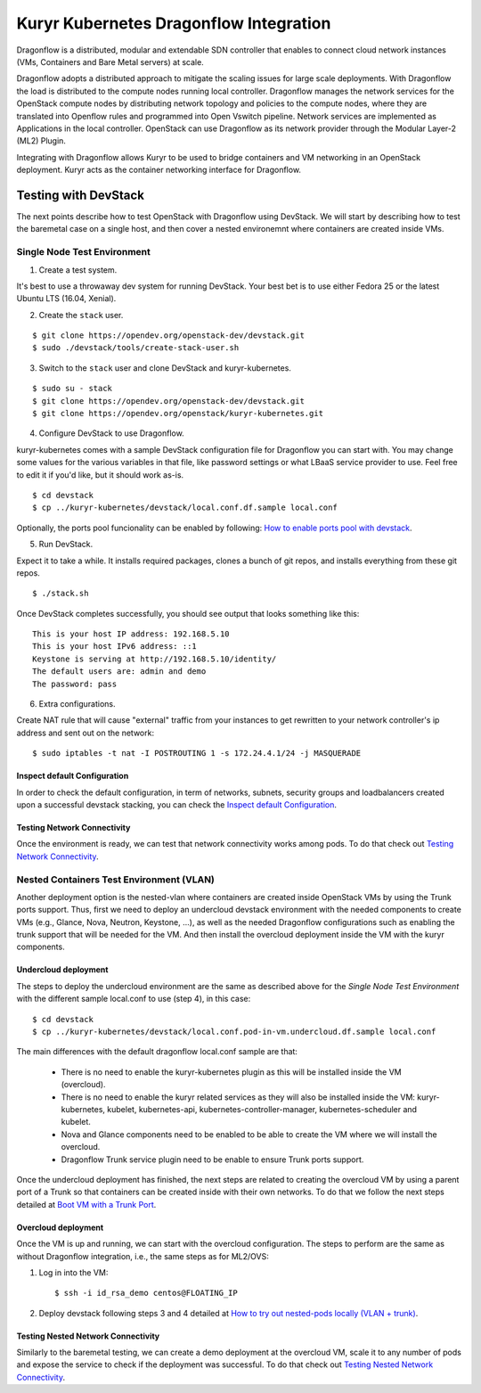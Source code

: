 =========================================
Kuryr Kubernetes Dragonflow Integration
=========================================

Dragonflow  is a distributed, modular and extendable SDN controller that
enables to connect cloud network instances (VMs, Containers and Bare Metal
servers) at scale.

Dragonflow adopts a distributed approach to mitigate the scaling issues for
large scale deployments. With Dragonflow the load is distributed to the compute
nodes running local controller. Dragonflow manages the network services for
the OpenStack compute nodes by distributing network topology and policies to
the compute nodes, where they are translated into Openflow rules and programmed
into Open Vswitch pipeline. Network services are implemented as Applications in
the local controller. OpenStack can use Dragonflow as its network provider
through the Modular Layer-2 (ML2) Plugin.

Integrating with Dragonflow allows Kuryr to be used to bridge containers and
VM networking in an OpenStack deployment. Kuryr acts as the container
networking interface for Dragonflow.


Testing with DevStack
=====================

The next points describe how to test OpenStack with Dragonflow using DevStack.
We will start by describing how to test the baremetal case on a single host,
and then cover a nested environemnt where containers are created inside VMs.

Single Node Test Environment
----------------------------

1. Create a test system.

It's best to use a throwaway dev system for running DevStack. Your best bet is
to use either Fedora 25 or the latest Ubuntu LTS (16.04, Xenial).

2. Create the ``stack`` user.

::

     $ git clone https://opendev.org/openstack-dev/devstack.git
     $ sudo ./devstack/tools/create-stack-user.sh

3. Switch to the ``stack`` user and clone DevStack and kuryr-kubernetes.

::

     $ sudo su - stack
     $ git clone https://opendev.org/openstack-dev/devstack.git
     $ git clone https://opendev.org/openstack/kuryr-kubernetes.git

4. Configure DevStack to use Dragonflow.

kuryr-kubernetes comes with a sample DevStack configuration file for Dragonflow
you can start with. You may change some values for the various variables in
that file, like password settings or what LBaaS service provider to use.
Feel free to edit it if you'd like, but it should work as-is.

::

    $ cd devstack
    $ cp ../kuryr-kubernetes/devstack/local.conf.df.sample local.conf


Optionally, the ports pool funcionality can be enabled by following:
`How to enable ports pool with devstack`_.

.. _How to enable ports pool with devstack:  https://docs.openstack.org/kuryr-kubernetes/latest/installation/devstack/ports-pool.html

5. Run DevStack.

Expect it to take a while. It installs required packages, clones a bunch
of git repos, and installs everything from these git repos.

::

    $ ./stack.sh

Once DevStack completes successfully, you should see output that looks
something like this::

    This is your host IP address: 192.168.5.10
    This is your host IPv6 address: ::1
    Keystone is serving at http://192.168.5.10/identity/
    The default users are: admin and demo
    The password: pass


6. Extra configurations.

Create NAT rule that will cause "external" traffic from your instances to get
rewritten to your network controller's ip address and sent out on the network:

::

	$ sudo iptables -t nat -I POSTROUTING 1 -s 172.24.4.1/24 -j MASQUERADE


Inspect default Configuration
~~~~~~~~~~~~~~~~~~~~~~~~~~~~~

In order to check the default configuration, in term of networks, subnets,
security groups and loadbalancers created upon a successful devstack stacking,
you can check the `Inspect default Configuration`_.

.. _Inspect default Configuration: https://docs.openstack.org/kuryr-kubernetes/latest/installation/default_configuration.html


Testing Network Connectivity
~~~~~~~~~~~~~~~~~~~~~~~~~~~~

Once the environment is ready, we can test that network connectivity works
among pods. To do that check out `Testing Network Connectivity`_.

.. _Testing Network Connectivity: https://docs.openstack.org/kuryr-kubernetes/latest/installation/testing_connectivity.html


Nested Containers Test Environment (VLAN)
-----------------------------------------

Another deployment option is the nested-vlan where containers are created
inside OpenStack VMs by using the Trunk ports support. Thus, first we need to
deploy an undercloud devstack environment with the needed components to
create VMs (e.g., Glance, Nova, Neutron, Keystone, ...), as well as the needed
Dragonflow configurations such as enabling the trunk support that will be
needed for the VM. And then install the overcloud deployment inside the VM with
the kuryr components.


Undercloud deployment
~~~~~~~~~~~~~~~~~~~~~

The steps to deploy the undercloud environment are the same as described above
for the `Single Node Test Environment` with the different sample local.conf to
use (step 4), in this case::

    $ cd devstack
    $ cp ../kuryr-kubernetes/devstack/local.conf.pod-in-vm.undercloud.df.sample local.conf


The main differences with the default dragonflow local.conf sample are that:

    - There is no need to enable the kuryr-kubernetes plugin as this will be
      installed inside the VM (overcloud).

    - There is no need to enable the kuryr related services as they will also
      be installed inside the VM: kuryr-kubernetes, kubelet,
      kubernetes-api, kubernetes-controller-manager, kubernetes-scheduler and
      kubelet.

    - Nova and Glance components need to be enabled to be able to create the VM
      where we will install the overcloud.

    - Dragonflow Trunk service plugin need to be enable to ensure Trunk ports
      support.


Once the undercloud deployment has finished, the next steps are related to
creating the overcloud VM by using a parent port of a Trunk so that containers
can be created inside with their own networks. To do that we follow the next
steps detailed at `Boot VM with a Trunk Port`_.

.. _Boot VM with a Trunk Port: https://docs.openstack.org/kuryr-kubernetes/latest/installation/trunk_ports.html


Overcloud deployment
~~~~~~~~~~~~~~~~~~~~

Once the VM is up and running, we can start with the overcloud configuration.
The steps to perform are the same as without Dragonflow integration, i.e., the
same steps as for ML2/OVS:

1. Log in into the VM::

    $ ssh -i id_rsa_demo centos@FLOATING_IP

2. Deploy devstack following steps 3 and 4 detailed at
   `How to try out nested-pods locally (VLAN + trunk)`_.

.. _How to try out nested-pods locally (VLAN + trunk): https://docs.openstack.org/kuryr-kubernetes/latest/installation/devstack/nested-vlan.html


Testing Nested Network Connectivity
~~~~~~~~~~~~~~~~~~~~~~~~~~~~~~~~~~~
Similarly to the baremetal testing, we can create a demo deployment at the
overcloud VM, scale it to any number of pods and expose the service to check if
the deployment was successful. To do that check out
`Testing Nested Network Connectivity`_.

.. _Testing Nested Network Connectivity: https://docs.openstack.org/kuryr-kubernetes/latest/installation/testing_nested_connectivity.html
